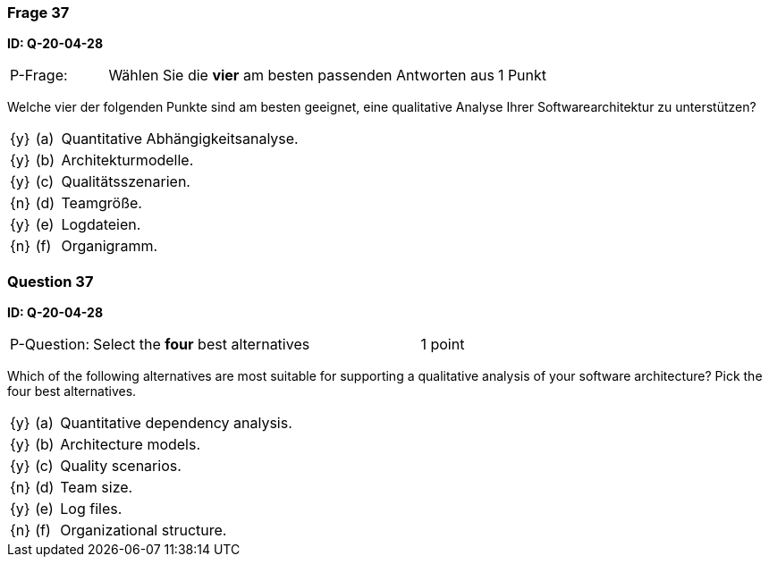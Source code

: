 // tag::DE[]
=== Frage 37
**ID: Q-20-04-28**

[cols="2,8,2", frame=ends, grid=rows]
|===
| P-Frage: 
| Wählen Sie die **vier** am besten passenden Antworten aus
| 1 Punkt
|===

Welche vier der folgenden Punkte sind am besten geeignet, eine qualitative Analyse Ihrer Softwarearchitektur zu unterstützen?

[cols="1a,1,10", frame=none, grid=none]
|===

| {y}
| (a)
| Quantitative Abhängigkeitsanalyse.

| {y}
| (b)
| Architekturmodelle.

| {y}
| (c)
| Qualitätsszenarien.

| {n}
| (d)
| Teamgröße.

| {y}
| (e)
| Logdateien.

| {n}
| (f)
| Organigramm.
|===

// end::DE[]

// tag::EN[]
=== Question 37
**ID: Q-20-04-28**

[cols="2,8,2", frame=ends, grid=rows]
|===
| P-Question: 
| Select the **four** best alternatives
| 1 point
|===

Which of the following alternatives are most suitable for supporting a qualitative analysis of your software architecture?
Pick the four best alternatives.

[cols="1a,1,10", frame=none, grid=none]
|===


| {y}
| (a)
| Quantitative dependency analysis.

| {y}
| (b)
| Architecture models.

| {y}
| (c)
| Quality scenarios.

| {n}
| (d)
| Team size.

| {y}
| (e)
| Log files.

| {n}
| (f)
| Organizational structure.

|===

// end::EN[]

// tag::EXPLANATION[]
// end::EXPLANATION[]

